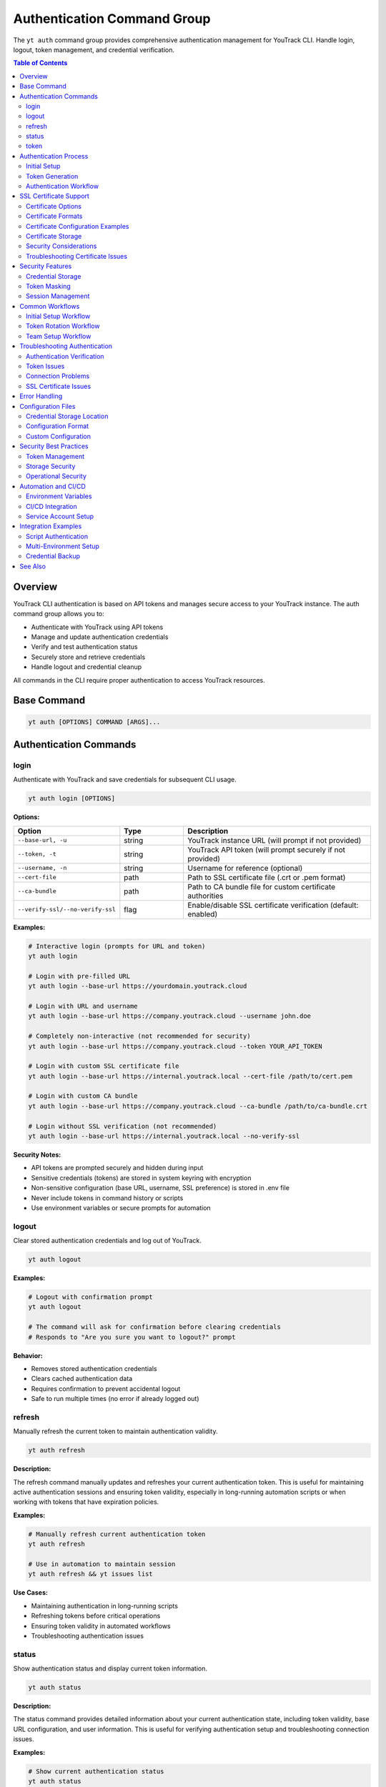 Authentication Command Group
=============================

The ``yt auth`` command group provides comprehensive authentication management for YouTrack CLI. Handle login, logout, token management, and credential verification.

.. contents:: Table of Contents
   :local:
   :depth: 2

Overview
--------

YouTrack CLI authentication is based on API tokens and manages secure access to your YouTrack instance. The auth command group allows you to:

* Authenticate with YouTrack using API tokens
* Manage and update authentication credentials
* Verify and test authentication status
* Securely store and retrieve credentials
* Handle logout and credential cleanup

All commands in the CLI require proper authentication to access YouTrack resources.

Base Command
------------

.. code-block:: bash

   yt auth [OPTIONS] COMMAND [ARGS]...

Authentication Commands
-----------------------

login
~~~~~

Authenticate with YouTrack and save credentials for subsequent CLI usage.

.. code-block:: bash

   yt auth login [OPTIONS]

**Options:**

.. list-table::
   :widths: 20 20 60
   :header-rows: 1

   * - Option
     - Type
     - Description
   * - ``--base-url, -u``
     - string
     - YouTrack instance URL (will prompt if not provided)
   * - ``--token, -t``
     - string
     - YouTrack API token (will prompt securely if not provided)
   * - ``--username, -n``
     - string
     - Username for reference (optional)
   * - ``--cert-file``
     - path
     - Path to SSL certificate file (.crt or .pem format)
   * - ``--ca-bundle``
     - path
     - Path to CA bundle file for custom certificate authorities
   * - ``--verify-ssl/--no-verify-ssl``
     - flag
     - Enable/disable SSL certificate verification (default: enabled)

**Examples:**

.. code-block:: bash

   # Interactive login (prompts for URL and token)
   yt auth login

   # Login with pre-filled URL
   yt auth login --base-url https://yourdomain.youtrack.cloud

   # Login with URL and username
   yt auth login --base-url https://company.youtrack.cloud --username john.doe

   # Completely non-interactive (not recommended for security)
   yt auth login --base-url https://company.youtrack.cloud --token YOUR_API_TOKEN

   # Login with custom SSL certificate file
   yt auth login --base-url https://internal.youtrack.local --cert-file /path/to/cert.pem

   # Login with custom CA bundle
   yt auth login --base-url https://company.youtrack.cloud --ca-bundle /path/to/ca-bundle.crt

   # Login without SSL verification (not recommended)
   yt auth login --base-url https://internal.youtrack.local --no-verify-ssl

**Security Notes:**

* API tokens are prompted securely and hidden during input
* Sensitive credentials (tokens) are stored in system keyring with encryption
* Non-sensitive configuration (base URL, username, SSL preference) is stored in .env file
* Never include tokens in command history or scripts
* Use environment variables or secure prompts for automation

logout
~~~~~~

Clear stored authentication credentials and log out of YouTrack.

.. code-block:: bash

   yt auth logout

**Examples:**

.. code-block:: bash

   # Logout with confirmation prompt
   yt auth logout

   # The command will ask for confirmation before clearing credentials
   # Responds to "Are you sure you want to logout?" prompt

**Behavior:**

* Removes stored authentication credentials
* Clears cached authentication data
* Requires confirmation to prevent accidental logout
* Safe to run multiple times (no error if already logged out)

refresh
~~~~~~~

Manually refresh the current token to maintain authentication validity.

.. code-block:: bash

   yt auth refresh

**Description:**

The refresh command manually updates and refreshes your current authentication token. This is useful for maintaining active authentication sessions and ensuring token validity, especially in long-running automation scripts or when working with tokens that have expiration policies.

**Examples:**

.. code-block:: bash

   # Manually refresh current authentication token
   yt auth refresh

   # Use in automation to maintain session
   yt auth refresh && yt issues list

**Use Cases:**

* Maintaining authentication in long-running scripts
* Refreshing tokens before critical operations
* Ensuring token validity in automated workflows
* Troubleshooting authentication issues

status
~~~~~~

Show authentication status and display current token information.

.. code-block:: bash

   yt auth status

**Description:**

The status command provides detailed information about your current authentication state, including token validity, base URL configuration, and user information. This is useful for verifying authentication setup and troubleshooting connection issues.

**Examples:**

.. code-block:: bash

   # Show current authentication status
   yt auth status

   # Check authentication before running other commands
   yt auth status && yt projects list

**Status Information Displayed:**

* Authentication state (authenticated/not authenticated)
* Current token status (valid/invalid/expired)
* Base URL configuration
* Username/user information
* Token type and permissions
* SSL verification settings

**Use Cases:**

* Verifying authentication before running scripts
* Troubleshooting authentication issues
* Checking token validity and configuration
* Auditing authentication setup in team environments

token
~~~~~

Manage API tokens including viewing current token (masked) and updating credentials.

.. code-block:: bash

   yt auth token [OPTIONS]

**Options:**

.. list-table::
   :widths: 20 20 60
   :header-rows: 1

   * - Option
     - Type
     - Description
   * - ``--show``
     - flag
     - Show current token (masked for security)
   * - ``--update``
     - flag
     - Update the current API token

**Examples:**

.. code-block:: bash

   # Show current authentication status and masked token
   yt auth token --show

   # Update API token (prompts for new token)
   yt auth token --update

   # Show help for token management
   yt auth token

**Token Display Format:**

When using ``--show``, tokens are displayed in masked format for security:

.. code-block:: text

   Current token: perm:abc12345...xyz789
   Base URL: https://company.youtrack.cloud
   Username: john.doe

Authentication Process
----------------------

Initial Setup
~~~~~~~~~~~~~

1. **Obtain API Token**: Generate a permanent token in YouTrack web interface
2. **Run Login Command**: Use ``yt auth login`` to authenticate
3. **Verify Credentials**: CLI automatically verifies token validity
4. **Store Securely**: Credentials are stored in local configuration

Token Generation
~~~~~~~~~~~~~~~~

To generate an API token in YouTrack:

1. Login to YouTrack web interface
2. Go to your profile settings
3. Navigate to "Authentication" section
4. Create a new "Permanent Token"
5. Copy the token for CLI authentication

**Token Permissions:**
Ensure your token has appropriate permissions for CLI operations:

* Read access to projects and issues
* Write access for creating/updating resources
* Administrative access for admin commands (if needed)

Authentication Workflow
~~~~~~~~~~~~~~~~~~~~~~~

.. code-block:: bash

   # Step 1: Initial authentication
   yt auth login --base-url https://company.youtrack.cloud

   # Step 2: Verify authentication works
   yt auth token --show

   # Step 3: Test CLI functionality
   yt projects list

   # Step 4: Use CLI normally
   yt issues list --assignee me

SSL Certificate Support
-----------------------

The YouTrack CLI supports custom SSL certificates for environments using self-signed certificates or custom certificate authorities. This enables secure communication with internal YouTrack instances.

Certificate Options
~~~~~~~~~~~~~~~~~~~

* **Certificate File** (``--cert-file``): Provide a specific SSL certificate file for verification
* **CA Bundle** (``--ca-bundle``): Provide a custom CA bundle for certificate authority validation
* **System CA Bundle**: Default behavior uses system's trusted certificate store
* **Disable Verification** (``--no-verify-ssl``): Disable SSL verification entirely (not recommended)

Certificate Formats
~~~~~~~~~~~~~~~~~~~

Supported certificate file formats:

* ``.pem`` - Privacy Enhanced Mail format (most common)
* ``.crt`` - Certificate file format
* CA bundles containing multiple certificates

Certificate Configuration Examples
~~~~~~~~~~~~~~~~~~~~~~~~~~~~~~~~~~

.. code-block:: bash

   # Use custom certificate for internal instance
   yt auth login \
     --base-url https://youtrack.internal.company.com \
     --cert-file /etc/ssl/certs/company-cert.pem

   # Use CA bundle for corporate certificate authority
   yt auth login \
     --base-url https://secure.youtrack.cloud \
     --ca-bundle /usr/local/share/ca-certificates/company-ca-bundle.crt

   # Verify certificate is valid
   openssl x509 -in /path/to/cert.pem -text -noout | grep "Subject:"

   # Test certificate with curl
   curl --cacert /path/to/cert.pem https://youtrack.internal.company.com/api/admin/projects

Certificate Storage
~~~~~~~~~~~~~~~~~~~

Certificate paths are stored in the configuration file for persistent use:

.. code-block:: bash

   # Configuration with certificate paths
   YOUTRACK_CERT_FILE=/etc/ssl/certs/company-cert.pem
   YOUTRACK_CA_BUNDLE=/usr/local/share/ca-certificates/company-ca-bundle.crt
   YOUTRACK_VERIFY_SSL=true

Once configured, all subsequent CLI commands will use the specified certificate configuration automatically.

Security Considerations
~~~~~~~~~~~~~~~~~~~~~~~

1. **Certificate Validation**: Always verify certificate authenticity before use
2. **File Permissions**: Ensure certificate files have appropriate read permissions
3. **Path Security**: Use absolute paths for certificate files
4. **Regular Updates**: Keep certificates updated before expiration
5. **Avoid Disabling**: Only disable SSL verification in secure, isolated environments

Troubleshooting Certificate Issues
~~~~~~~~~~~~~~~~~~~~~~~~~~~~~~~~~~

.. code-block:: bash

   # Common certificate problems and solutions

   # Problem: Certificate verification failed
   # Solution: Verify certificate is valid and not expired
   openssl x509 -in cert.pem -noout -dates

   # Problem: Certificate file not found
   # Solution: Check file path and permissions
   ls -la /path/to/cert.pem

   # Problem: Wrong certificate format
   # Solution: Convert certificate to PEM format
   openssl x509 -in cert.der -outform PEM -out cert.pem

   # Problem: Certificate chain incomplete
   # Solution: Use CA bundle with full certificate chain
   cat intermediate.crt root.crt > ca-bundle.crt

Security Features
----------------

Credential Storage
~~~~~~~~~~~~~~~~~~

* **Dual Storage**: Sensitive tokens stored in system keyring, configuration in ``~/.config/youtrack-cli/.env``
* **Encryption**: Tokens encrypted in keyring using Fernet symmetric encryption
* **Access Control**: Files have restricted permissions, keyring uses OS security
* **No Plaintext**: Tokens never stored in plaintext, .env file shows "[Stored in keyring]" placeholder

Token Masking
~~~~~~~~~~~~~

* **Display Security**: Tokens and API keys masked when displayed (``abc123...xyz789``)
* **Log Safety**: Tokens not exposed in command output or logs
* **History Protection**: Tokens not stored in shell history
* **Config List Safety**: API keys shown as masked or "[Stored in keyring]" in config list

Session Management
~~~~~~~~~~~~~~~~~~

* **Token Validation**: Automatic verification of token validity
* **Refresh Handling**: Proper handling of token expiration
* **Error Recovery**: Clear error messages for authentication failures

Common Workflows
----------------

Initial Setup Workflow
~~~~~~~~~~~~~~~~~~~~~~

.. code-block:: bash

   # First-time setup
   echo "Setting up YouTrack CLI authentication..."

   # Login interactively
   yt auth login

   # Verify setup
   yt auth token --show

   # Test connection
   yt projects list

   echo "Authentication setup complete!"

Token Rotation Workflow
~~~~~~~~~~~~~~~~~~~~~~~

.. code-block:: bash

   # Periodic token rotation for security
   echo "Rotating API token..."

   # Generate new token in YouTrack web interface first
   # Then update CLI credentials
   yt auth token --update

   # Verify new token works
   yt auth token --show
   yt projects list

   echo "Token rotation complete!"

Team Setup Workflow
~~~~~~~~~~~~~~~~~~~

.. code-block:: bash

   # Setup script for team members
   #!/bin/bash

   echo "YouTrack CLI Team Setup"
   echo "======================"
   echo "Please have your API token ready"
   echo ""

   # Standard company YouTrack instance
   yt auth login --base-url https://company.youtrack.cloud

   # Verify setup
   if yt projects list > /dev/null 2>&1; then
     echo "✅ Authentication successful!"
     echo "You can now use the YouTrack CLI"
   else
     echo "❌ Authentication failed. Please check your token."
   fi

Troubleshooting Authentication
-------------------------------

Authentication Verification
~~~~~~~~~~~~~~~~~~~~~~~~~~~

.. code-block:: bash

   # Check current authentication status
   yt auth token --show

   # Test authentication with simple command
   yt projects list

   # Verify token has correct permissions
   yt users list

Token Issues
~~~~~~~~~~~~

.. code-block:: bash

   # If token expired or invalid
   yt auth token --update

   # If completely broken, re-authenticate
   yt auth logout
   yt auth login

   # Clear any cached credentials
   rm ~/.config/youtrack-cli/.env
   yt auth login

Connection Problems
~~~~~~~~~~~~~~~~~~~

.. code-block:: bash

   # Test basic connectivity
   curl -H "Authorization: Bearer YOUR_TOKEN" \
        "https://company.youtrack.cloud/api/admin/projects"

   # Check YouTrack instance URL
   yt auth token --show

   # Re-authenticate with correct URL
   yt auth logout
   yt auth login --base-url https://correct.youtrack.cloud

SSL Certificate Issues
~~~~~~~~~~~~~~~~~~~~~~

.. code-block:: bash

   # For self-signed certificates - provide certificate file
   yt auth login --base-url https://internal.youtrack.local --cert-file /path/to/cert.pem

   # For custom CA certificates - provide CA bundle
   yt auth login --base-url https://company.youtrack.cloud --ca-bundle /path/to/ca-bundle.crt

   # Verify certificate file exists and is readable
   ls -la /path/to/cert.pem
   openssl x509 -in /path/to/cert.pem -text -noout

   # For testing only - disable SSL verification (NOT RECOMMENDED)
   yt auth login --base-url https://internal.youtrack.local --no-verify-ssl

   # Test connectivity with certificate
   curl --cacert /path/to/cert.pem -H "Authorization: Bearer YOUR_TOKEN" \
        "https://internal.youtrack.local/api/admin/projects"

   # Note: SSL settings (certificate paths or verification status) are saved with credentials
   # All subsequent API calls will use the same SSL configuration

Error Handling
--------------

Common error scenarios and solutions:

**Invalid Token**
  * Regenerate token in YouTrack web interface
  * Update credentials using ``yt auth token --update``

**Expired Token**
  * Create new permanent token
  * Update CLI credentials

**Wrong Base URL**
  * Verify YouTrack instance URL
  * Re-authenticate with correct URL

**Permission Denied**
  * Check token permissions in YouTrack
  * Ensure token has required access levels

**Network Issues**
  * Verify connectivity to YouTrack instance
  * Check firewall and proxy settings

**SSL Certificate Errors**
  * For self-signed certificates: ``yt auth login --cert-file /path/to/cert.pem``
  * For corporate CAs: ``yt auth login --ca-bundle /path/to/ca-bundle.crt``
  * For testing only: ``yt auth login --no-verify-ssl`` (insecure)
  * Certificate formats supported: .pem, .crt
  * Warning: Only disable SSL verification on trusted networks

**Corrupted Credentials**
  * Clear stored credentials: ``yt auth logout``
  * Re-authenticate: ``yt auth login``

Configuration Files
------------------

Credential Storage Location
~~~~~~~~~~~~~~~~~~~~~~~~~~~

.. code-block:: bash

   # Default credential storage
   ~/.config/youtrack-cli/.env

   # Custom config file location
   yt --config /path/to/custom.env auth login

Configuration Format
~~~~~~~~~~~~~~~~~~~~

The configuration file contains non-sensitive authentication data:

.. code-block:: bash

   # Example structure (token stored separately in keyring)
   YOUTRACK_BASE_URL=https://company.youtrack.cloud
   YOUTRACK_API_KEY=[Stored in keyring]
   YOUTRACK_USERNAME=john.doe
   YOUTRACK_VERIFY_SSL=true
   YOUTRACK_CERT_FILE=/path/to/cert.pem  # Optional: custom certificate
   YOUTRACK_CA_BUNDLE=/path/to/ca-bundle.crt  # Optional: CA bundle

Custom Configuration
~~~~~~~~~~~~~~~~~~~~

.. code-block:: bash

   # Use custom configuration file
   yt --config /path/to/project.env auth login

   # Environment-specific authentication
   yt --config ~/.config/yt-dev.env auth login    # Development
   yt --config ~/.config/yt-prod.env auth login   # Production

Security Best Practices
-----------------------

Token Management
~~~~~~~~~~~~~~~~

1. **Regular Rotation**: Rotate tokens periodically for security
2. **Minimal Permissions**: Use tokens with minimal required permissions
3. **Secure Generation**: Generate tokens securely in YouTrack web interface
4. **No Sharing**: Never share tokens between users or systems

Storage Security
~~~~~~~~~~~~~~~~

1. **File Permissions**: Ensure config files have restricted permissions
2. **Backup Security**: Exclude credential files from backups
3. **Access Control**: Limit access to credential storage locations

Operational Security
~~~~~~~~~~~~~~~~~~~~

1. **Environment Separation**: Use different tokens for different environments
2. **Audit Trail**: Monitor token usage and access patterns
3. **Incident Response**: Have procedures for token compromise
4. **Team Guidelines**: Establish team standards for authentication

Automation and CI/CD
-------------------

Environment Variables
~~~~~~~~~~~~~~~~~~~~~

.. code-block:: bash

   # Set environment variables for automation
   export YOUTRACK_BASE_URL="https://company.youtrack.cloud"
   export YOUTRACK_TOKEN="perm:your_token_here"

   # Use in scripts
   yt --config <(echo "YOUTRACK_BASE_URL=$YOUTRACK_BASE_URL"; echo "YOUTRACK_TOKEN=$YOUTRACK_TOKEN") projects list

CI/CD Integration
~~~~~~~~~~~~~~~~~

.. code-block:: yaml

   # GitHub Actions example
   - name: Setup YouTrack CLI
     env:
       YOUTRACK_TOKEN: ${{ secrets.YOUTRACK_TOKEN }}
       YOUTRACK_BASE_URL: ${{ secrets.YOUTRACK_BASE_URL }}
     run: |
       echo "YOUTRACK_TOKEN=$YOUTRACK_TOKEN" > ~/.youtrack-cli.env
       echo "YOUTRACK_BASE_URL=$YOUTRACK_BASE_URL" >> ~/.youtrack-cli.env
       yt --config ~/.youtrack-cli.env projects list

Service Account Setup
~~~~~~~~~~~~~~~~~~~~~

.. code-block:: bash

   # Create service account token in YouTrack
   # Use for automated systems and CI/CD

   # Setup service account authentication
   yt auth login \
     --base-url https://company.youtrack.cloud \
     --username service-account

   # Test service account access
   yt projects list

Integration Examples
-------------------

Script Authentication
~~~~~~~~~~~~~~~~~~~~~

.. code-block:: bash

   #!/bin/bash
   # Automated script with authentication check

   # Check if authenticated
   if ! yt auth token --show > /dev/null 2>&1; then
     echo "Please authenticate first:"
     yt auth login
   fi

   # Continue with script logic
   echo "Running automated tasks..."
   yt projects list

Multi-Environment Setup
~~~~~~~~~~~~~~~~~~~~~~~

.. code-block:: bash

   #!/bin/bash
   # Setup for multiple environments

   ENVIRONMENTS=("dev" "staging" "prod")

   for env in "${ENVIRONMENTS[@]}"; do
     echo "Setting up $env environment..."
     yt --config ~/.config/yt-${env}.env auth login \
       --base-url "https://${env}.youtrack.company.com"
   done

Credential Backup
~~~~~~~~~~~~~~~~~

.. code-block:: bash

   #!/bin/bash
   # Backup authentication configuration (be careful with security)

   BACKUP_DIR="~/.youtrack-cli-backup"
   mkdir -p "$BACKUP_DIR"

   # Copy configuration (ensure secure storage)
   cp ~/.config/youtrack-cli/.env "$BACKUP_DIR/auth-backup-$(date +%Y%m%d).env"

   echo "Credentials backed up to $BACKUP_DIR"

See Also
--------

* :doc:`config` - Configuration management and environment setup
* :doc:`admin` - Administrative operations requiring elevated permissions
* :doc:`projects` - Project access and permissions
* :doc:`users` - User management and authentication
* YouTrack API documentation for token generation
